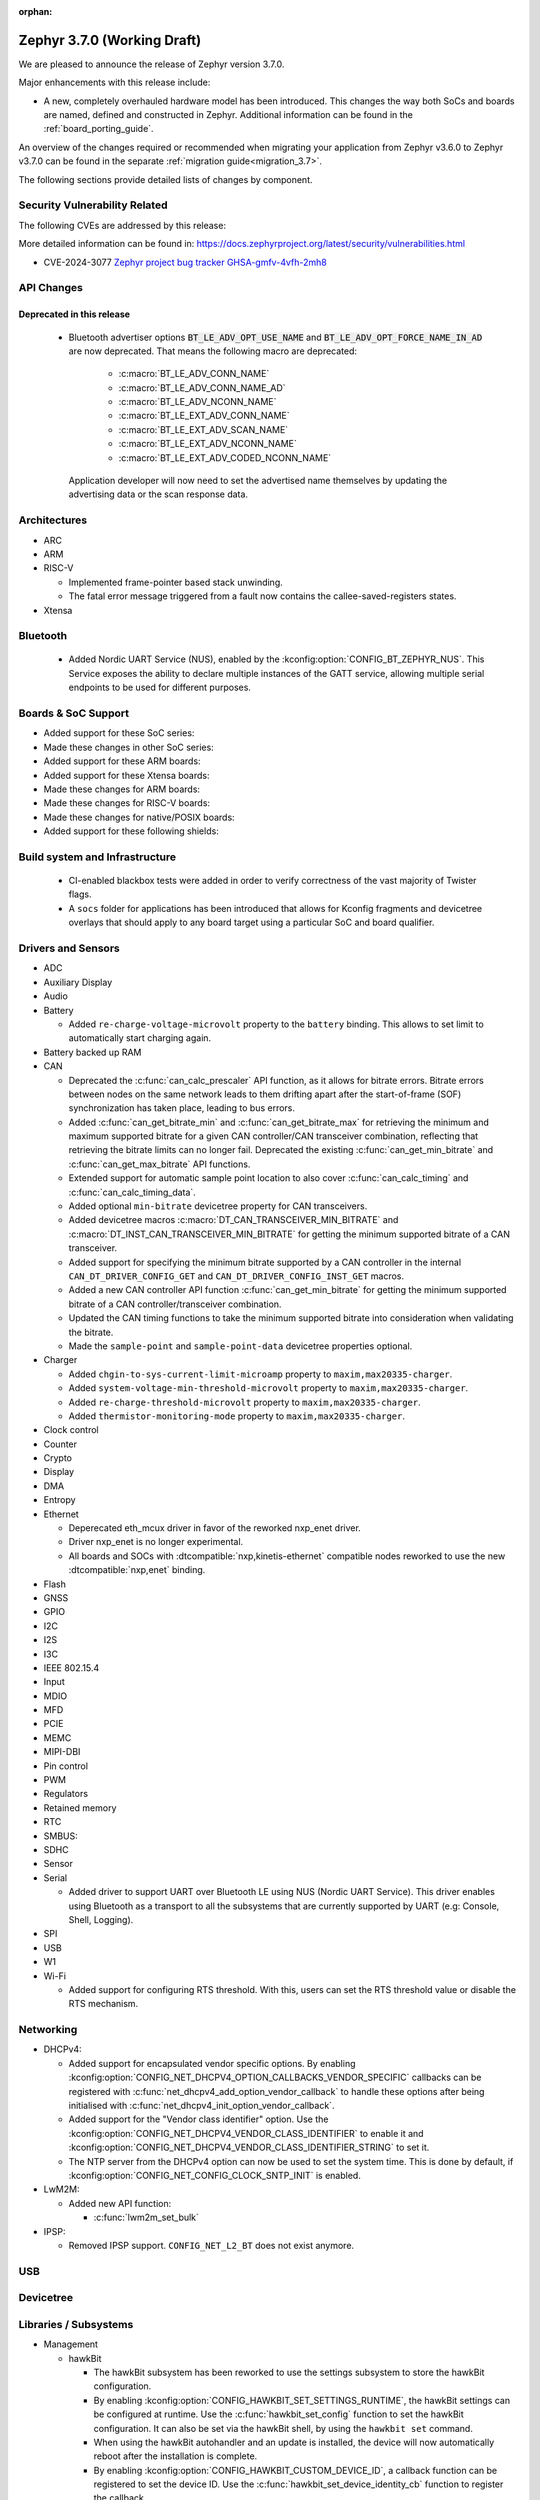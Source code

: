 :orphan:

.. _zephyr_3.7:

Zephyr 3.7.0 (Working Draft)
############################

We are pleased to announce the release of Zephyr version 3.7.0.

Major enhancements with this release include:

* A new, completely overhauled hardware model has been introduced. This changes
  the way both SoCs and boards are named, defined and constructed in Zephyr.
  Additional information can be found in the :ref:`board_porting_guide`.

An overview of the changes required or recommended when migrating your application from Zephyr
v3.6.0 to Zephyr v3.7.0 can be found in the separate :ref:`migration guide<migration_3.7>`.

The following sections provide detailed lists of changes by component.

Security Vulnerability Related
******************************
The following CVEs are addressed by this release:

More detailed information can be found in:
https://docs.zephyrproject.org/latest/security/vulnerabilities.html

* CVE-2024-3077 `Zephyr project bug tracker GHSA-gmfv-4vfh-2mh8
  <https://github.com/zephyrproject-rtos/zephyr/security/advisories/GHSA-gmfv-4vfh-2mh8>`_

API Changes
***********

Deprecated in this release
==========================

 * Bluetooth advertiser options :code:`BT_LE_ADV_OPT_USE_NAME` and
   :code:`BT_LE_ADV_OPT_FORCE_NAME_IN_AD` are now deprecated. That means the following macro are
   deprecated:

    * :c:macro:`BT_LE_ADV_CONN_NAME`
    * :c:macro:`BT_LE_ADV_CONN_NAME_AD`
    * :c:macro:`BT_LE_ADV_NCONN_NAME`
    * :c:macro:`BT_LE_EXT_ADV_CONN_NAME`
    * :c:macro:`BT_LE_EXT_ADV_SCAN_NAME`
    * :c:macro:`BT_LE_EXT_ADV_NCONN_NAME`
    * :c:macro:`BT_LE_EXT_ADV_CODED_NCONN_NAME`

   Application developer will now need to set the advertised name themselves by updating the advertising data
   or the scan response data.

Architectures
*************

* ARC

* ARM

* RISC-V

  * Implemented frame-pointer based stack unwinding.

  * The fatal error message triggered from a fault now contains the callee-saved-registers states.

* Xtensa

Bluetooth
*********

  * Added Nordic UART Service (NUS), enabled by the :kconfig:option:`CONFIG_BT_ZEPHYR_NUS`.
    This Service exposes the ability to declare multiple instances of the GATT service,
    allowing multiple serial endpoints to be used for different purposes.

Boards & SoC Support
********************

* Added support for these SoC series:

* Made these changes in other SoC series:

* Added support for these ARM boards:

* Added support for these Xtensa boards:

* Made these changes for ARM boards:

* Made these changes for RISC-V boards:

* Made these changes for native/POSIX boards:

* Added support for these following shields:

Build system and Infrastructure
*******************************

  * CI-enabled blackbox tests were added in order to verify correctness of the vast majority of Twister flags.

  * A ``socs`` folder for applications has been introduced that allows for Kconfig fragments and
    devicetree overlays that should apply to any board target using a particular SoC and board
    qualifier.

Drivers and Sensors
*******************

* ADC

* Auxiliary Display

* Audio

* Battery

  * Added ``re-charge-voltage-microvolt`` property to the ``battery`` binding. This allows to set
    limit to automatically start charging again.

* Battery backed up RAM

* CAN

  * Deprecated the :c:func:`can_calc_prescaler` API function, as it allows for bitrate
    errors. Bitrate errors between nodes on the same network leads to them drifting apart after the
    start-of-frame (SOF) synchronization has taken place, leading to bus errors.
  * Added :c:func:`can_get_bitrate_min` and :c:func:`can_get_bitrate_max` for retrieving the minimum
    and maximum supported bitrate for a given CAN controller/CAN transceiver combination, reflecting
    that retrieving the bitrate limits can no longer fail. Deprecated the existing
    :c:func:`can_get_min_bitrate` and :c:func:`can_get_max_bitrate` API functions.
  * Extended support for automatic sample point location to also cover :c:func:`can_calc_timing` and
    :c:func:`can_calc_timing_data`.
  * Added optional ``min-bitrate`` devicetree property for CAN transceivers.
  * Added devicetree macros :c:macro:`DT_CAN_TRANSCEIVER_MIN_BITRATE` and
    :c:macro:`DT_INST_CAN_TRANSCEIVER_MIN_BITRATE` for getting the minimum supported bitrate of a CAN
    transceiver.
  * Added support for specifying the minimum bitrate supported by a CAN controller in the internal
    ``CAN_DT_DRIVER_CONFIG_GET`` and ``CAN_DT_DRIVER_CONFIG_INST_GET`` macros.
  * Added a new CAN controller API function :c:func:`can_get_min_bitrate` for getting the minimum
    supported bitrate of a CAN controller/transceiver combination.
  * Updated the CAN timing functions to take the minimum supported bitrate into consideration when
    validating the bitrate.
  * Made the ``sample-point`` and ``sample-point-data`` devicetree properties optional.

* Charger

  * Added ``chgin-to-sys-current-limit-microamp`` property to ``maxim,max20335-charger``.
  * Added ``system-voltage-min-threshold-microvolt`` property to ``maxim,max20335-charger``.
  * Added ``re-charge-threshold-microvolt`` property to ``maxim,max20335-charger``.
  * Added ``thermistor-monitoring-mode`` property to ``maxim,max20335-charger``.

* Clock control

* Counter

* Crypto

* Display

* DMA

* Entropy

* Ethernet

  * Deperecated eth_mcux driver in favor of the reworked nxp_enet driver.
  * Driver nxp_enet is no longer experimental.
  * All boards and SOCs with :dtcompatible:`nxp,kinetis-ethernet` compatible nodes
    reworked to use the new :dtcompatible:`nxp,enet` binding.

* Flash

* GNSS

* GPIO

* I2C

* I2S

* I3C

* IEEE 802.15.4

* Input

* MDIO

* MFD

* PCIE

* MEMC

* MIPI-DBI

* Pin control

* PWM

* Regulators

* Retained memory

* RTC

* SMBUS:

* SDHC

* Sensor

* Serial

  * Added driver to support UART over Bluetooth LE using NUS (Nordic UART Service). This driver
    enables using Bluetooth as a transport to all the subsystems that are currently supported by
    UART (e.g: Console, Shell, Logging).

* SPI

* USB

* W1

* Wi-Fi

  * Added support for configuring RTS threshold. With this, users can set the RTS threshold value or
    disable the RTS mechanism.

Networking
**********

* DHCPv4:

  * Added support for encapsulated vendor specific options. By enabling
    :kconfig:option:`CONFIG_NET_DHCPV4_OPTION_CALLBACKS_VENDOR_SPECIFIC` callbacks can be
    registered with :c:func:`net_dhcpv4_add_option_vendor_callback` to handle these options after
    being initialised with :c:func:`net_dhcpv4_init_option_vendor_callback`.

  * Added support for the "Vendor class identifier" option. Use the
    :kconfig:option:`CONFIG_NET_DHCPV4_VENDOR_CLASS_IDENTIFIER` to enable it and
    :kconfig:option:`CONFIG_NET_DHCPV4_VENDOR_CLASS_IDENTIFIER_STRING` to set it.

  * The NTP server from the DHCPv4 option can now be used to set the system time. This is done by
    default, if :kconfig:option:`CONFIG_NET_CONFIG_CLOCK_SNTP_INIT` is enabled.

* LwM2M:

  * Added new API function:

    * :c:func:`lwm2m_set_bulk`

* IPSP:

  * Removed IPSP support. ``CONFIG_NET_L2_BT`` does not exist anymore.

USB
***

Devicetree
**********

Libraries / Subsystems
**********************

* Management

  * hawkBit

    * The hawkBit subsystem has been reworked to use the settings subsystem to store the hawkBit
      configuration.

    * By enabling :kconfig:option:`CONFIG_HAWKBIT_SET_SETTINGS_RUNTIME`, the hawkBit settings can
      be configured at runtime. Use the :c:func:`hawkbit_set_config` function to set the hawkBit
      configuration. It can also be set via the hawkBit shell, by using the ``hawkbit set``
      command.

    * When using the hawkBit autohandler and an update is installed, the device will now
      automatically reboot after the installation is complete.

    * By enabling :kconfig:option:`CONFIG_HAWKBIT_CUSTOM_DEVICE_ID`, a callback function can be
      registered to set the device ID. Use the :c:func:`hawkbit_set_device_identity_cb` function to
      register the callback.

    * By enabling :kconfig:option:`CONFIG_HAWKBIT_CUSTOM_ATTRIBUTES`, a callback function can be
      registered to set the device attributes that are sent to the hawkBit server. Use the
      :c:func:`hawkbit_set_custom_data_cb` function to register the callback.

* Logging

  * By enabling :kconfig:option:`CONFIG_LOG_BACKEND_NET_USE_DHCPV4_OPTION`, the IP address of the
    syslog server for the networking backend is set by the DHCPv4 Log Server Option (7).

* Modem modules

* Picolibc

* Power management

* Crypto

* Random

  * Besides the existing :c:func:`sys_rand32_get` function, :c:func:`sys_rand8_get`,
    :c:func:`sys_rand16_get` and :c:func:`sys_rand64_get` are now also available.
    These functions are all implemented on top of :c:func:`sys_rand_get`.

* Retention

* SD

* Storage

  * FAT FS: It is now possible to expose file system formatting functionality for FAT without also
    enabling automatic formatting on mount failure by setting the
    :kconfig:option:`CONFIG_FS_FATFS_MKFS` Kconfig option. This option is enabled by default if
    :kconfig:option:`CONFIG_FILE_SYSTEM_MKFS` is set.

* POSIX API

* LoRa/LoRaWAN

* ZBus

HALs
****

* STM32

MCUboot
*******

zcbor
*****

LVGL
****

Tests and Samples
*****************

  * Added snippet for easily enabling UART over Bluetooth LE by passing ``-S nus-console`` during
    ``west build``. This snippet sets the :kconfig:option:`CONFIG_BT_ZEPHYR_NUS_AUTO_START_BLUETOOTH`
    which allows non-Bluetooth samples that use the UART APIs to run without modifications
    (e.g: Console and Logging examples).

